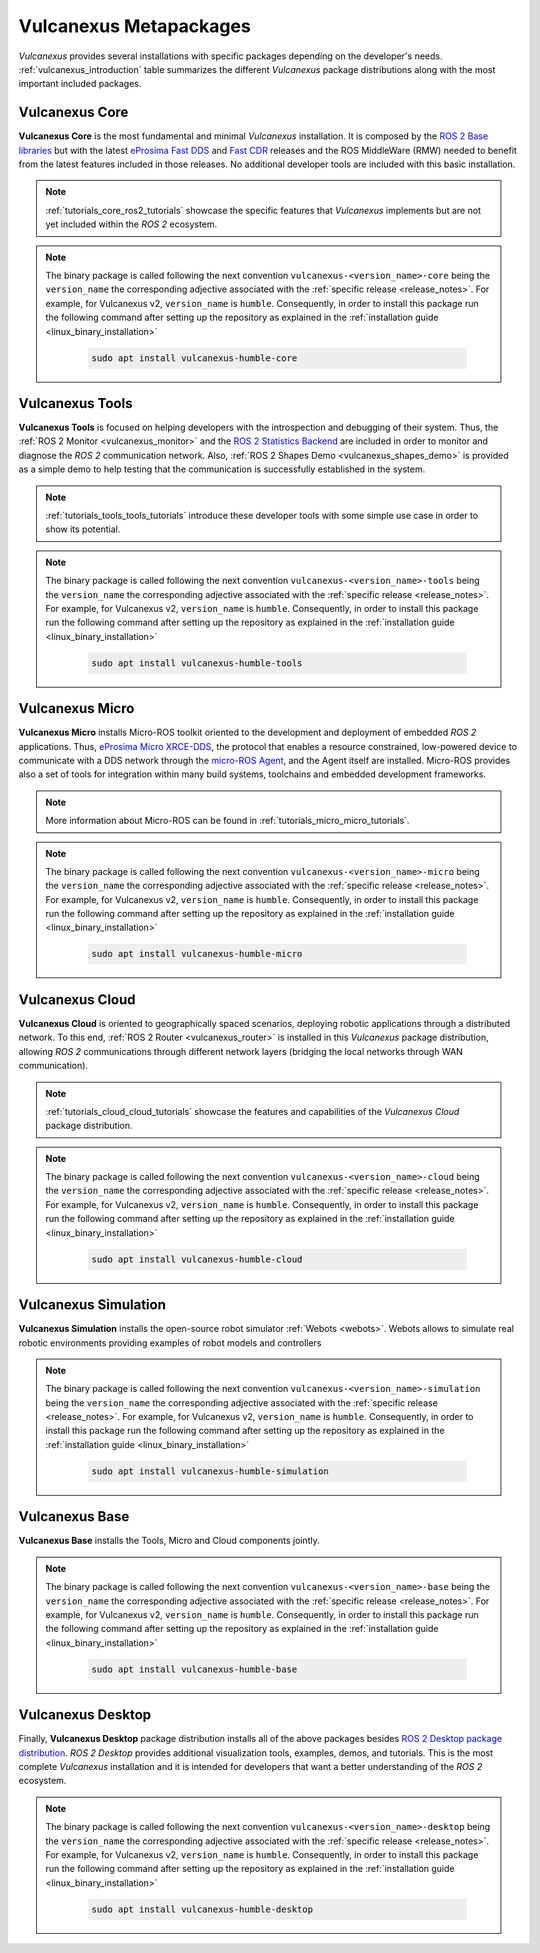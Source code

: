 .. _vulcanexus_metapackages:

Vulcanexus Metapackages
=======================

*Vulcanexus* provides several installations with specific packages depending on the developer's needs.
:ref:`vulcanexus_introduction` table summarizes the different *Vulcanexus* package distributions along with the most important included packages.

Vulcanexus Core
---------------

**Vulcanexus Core** is the most fundamental and minimal *Vulcanexus* installation.
It is composed by the `ROS 2 Base libraries <https://ros.org/reps/rep-2001.html#end-user-entry-points>`_ but with the latest `eProsima Fast DDS <https://fast-dds.docs.eprosima.com/en/latest/>`_ and `Fast CDR <https://www.eprosima.com/images/PDFs/Fast_CDR.pdf>`_ releases and the ROS MiddleWare (RMW) needed to benefit from the latest features included in those releases.
No additional developer tools are included with this basic installation.

.. note::

    :ref:`tutorials_core_ros2_tutorials` showcase the specific features that *Vulcanexus* implements but are not yet included within the *ROS 2* ecosystem.

.. note::

    The binary package is called following the next convention ``vulcanexus-<version_name>-core`` being the ``version_name`` the corresponding adjective associated with the :ref:`specific release <release_notes>`.
    For example, for Vulcanexus v2, ``version_name`` is ``humble``.
    Consequently, in order to install this package run the following command after setting up the repository as explained in the :ref:`installation guide <linux_binary_installation>`

        .. code-block:: bash

            sudo apt install vulcanexus-humble-core

Vulcanexus Tools
----------------

**Vulcanexus Tools** is focused on helping developers with the introspection and debugging of their system.
Thus, the :ref:`ROS 2 Monitor <vulcanexus_monitor>` and the `ROS 2 Statistics Backend <https://fast-dds-statistics-backend.readthedocs.io/en/latest/>`_ are included in order to monitor and diagnose the *ROS 2* communication network.
Also, :ref:`ROS 2 Shapes Demo <vulcanexus_shapes_demo>` is provided as a simple demo to help testing that the communication is successfully established in the system.

.. note::

    :ref:`tutorials_tools_tools_tutorials` introduce these developer tools with some simple use case in order to show its potential.

.. note::

    The binary package is called following the next convention ``vulcanexus-<version_name>-tools`` being the ``version_name`` the corresponding adjective associated with the :ref:`specific release <release_notes>`.
    For example, for Vulcanexus v2, ``version_name`` is ``humble``.
    Consequently, in order to install this package run the following command after setting up the repository as explained in the :ref:`installation guide <linux_binary_installation>`

        .. code-block:: bash

            sudo apt install vulcanexus-humble-tools

Vulcanexus Micro
----------------

**Vulcanexus Micro** installs Micro-ROS toolkit oriented to the development and deployment of embedded *ROS 2* applications.
Thus, `eProsima Micro XRCE-DDS <https://micro-xrce-dds.docs.eprosima.com/en/latest/>`_, the protocol that enables a resource constrained, low-powered device to communicate with a DDS network through the `micro-ROS Agent <https://micro-xrce-dds.docs.eprosima.com/en/latest/agent.html>`_, and the Agent itself are installed.
Micro-ROS provides also a set of tools for integration within many build systems, toolchains and embedded development frameworks.

.. note::

    More information about Micro-ROS can be found in :ref:`tutorials_micro_micro_tutorials`.

.. note::

    The binary package is called following the next convention ``vulcanexus-<version_name>-micro`` being the ``version_name`` the corresponding adjective associated with the :ref:`specific release <release_notes>`.
    For example, for Vulcanexus v2, ``version_name`` is ``humble``.
    Consequently, in order to install this package run the following command after setting up the repository as explained in the :ref:`installation guide <linux_binary_installation>`

        .. code-block:: bash

            sudo apt install vulcanexus-humble-micro

Vulcanexus Cloud
----------------

**Vulcanexus Cloud** is oriented to geographically spaced scenarios, deploying robotic applications through a distributed network.
To this end, :ref:`ROS 2 Router <vulcanexus_router>` is installed in this *Vulcanexus* package distribution, allowing *ROS 2* communications through different network layers (bridging the local networks through WAN communication).

.. note::

    :ref:`tutorials_cloud_cloud_tutorials` showcase the features and capabilities of the *Vulcanexus Cloud* package distribution.

.. note::

    The binary package is called following the next convention ``vulcanexus-<version_name>-cloud`` being the ``version_name`` the corresponding adjective associated with the :ref:`specific release <release_notes>`.
    For example, for Vulcanexus v2, ``version_name`` is ``humble``.
    Consequently, in order to install this package run the following command after setting up the repository as explained in the :ref:`installation guide <linux_binary_installation>`

        .. code-block:: bash

            sudo apt install vulcanexus-humble-cloud

Vulcanexus Simulation
---------------------

**Vulcanexus Simulation** installs the open-source robot simulator :ref:`Webots <webots>`.
Webots allows to simulate real robotic environments providing examples of robot models and controllers

.. note::

    The binary package is called following the next convention ``vulcanexus-<version_name>-simulation`` being the ``version_name`` the corresponding adjective associated with the :ref:`specific release <release_notes>`.
    For example, for Vulcanexus v2, ``version_name`` is ``humble``.
    Consequently, in order to install this package run the following command after setting up the repository as explained in the :ref:`installation guide <linux_binary_installation>`

        .. code-block:: bash

            sudo apt install vulcanexus-humble-simulation

Vulcanexus Base
---------------

**Vulcanexus Base** installs the Tools, Micro and Cloud components jointly.

.. note::

    The binary package is called following the next convention ``vulcanexus-<version_name>-base`` being the ``version_name`` the corresponding adjective associated with the :ref:`specific release <release_notes>`.
    For example, for Vulcanexus v2, ``version_name`` is ``humble``.
    Consequently, in order to install this package run the following command after setting up the repository as explained in the :ref:`installation guide <linux_binary_installation>`

        .. code-block:: bash

            sudo apt install vulcanexus-humble-base

Vulcanexus Desktop
------------------

Finally, **Vulcanexus Desktop** package distribution installs all of the above packages besides `ROS 2 Desktop package distribution <https://ros.org/reps/rep-2001.html#end-user-entry-points>`_.
*ROS 2 Desktop* provides additional visualization tools, examples, demos, and tutorials.
This is the most complete *Vulcanexus* installation and it is intended for developers that want a better understanding of the *ROS 2* ecosystem.

.. note::

    The binary package is called following the next convention ``vulcanexus-<version_name>-desktop`` being the ``version_name`` the corresponding adjective associated with the :ref:`specific release <release_notes>`.
    For example, for Vulcanexus v2, ``version_name`` is ``humble``.
    Consequently, in order to install this package run the following command after setting up the repository as explained in the :ref:`installation guide <linux_binary_installation>`

        .. code-block:: bash

            sudo apt install vulcanexus-humble-desktop
